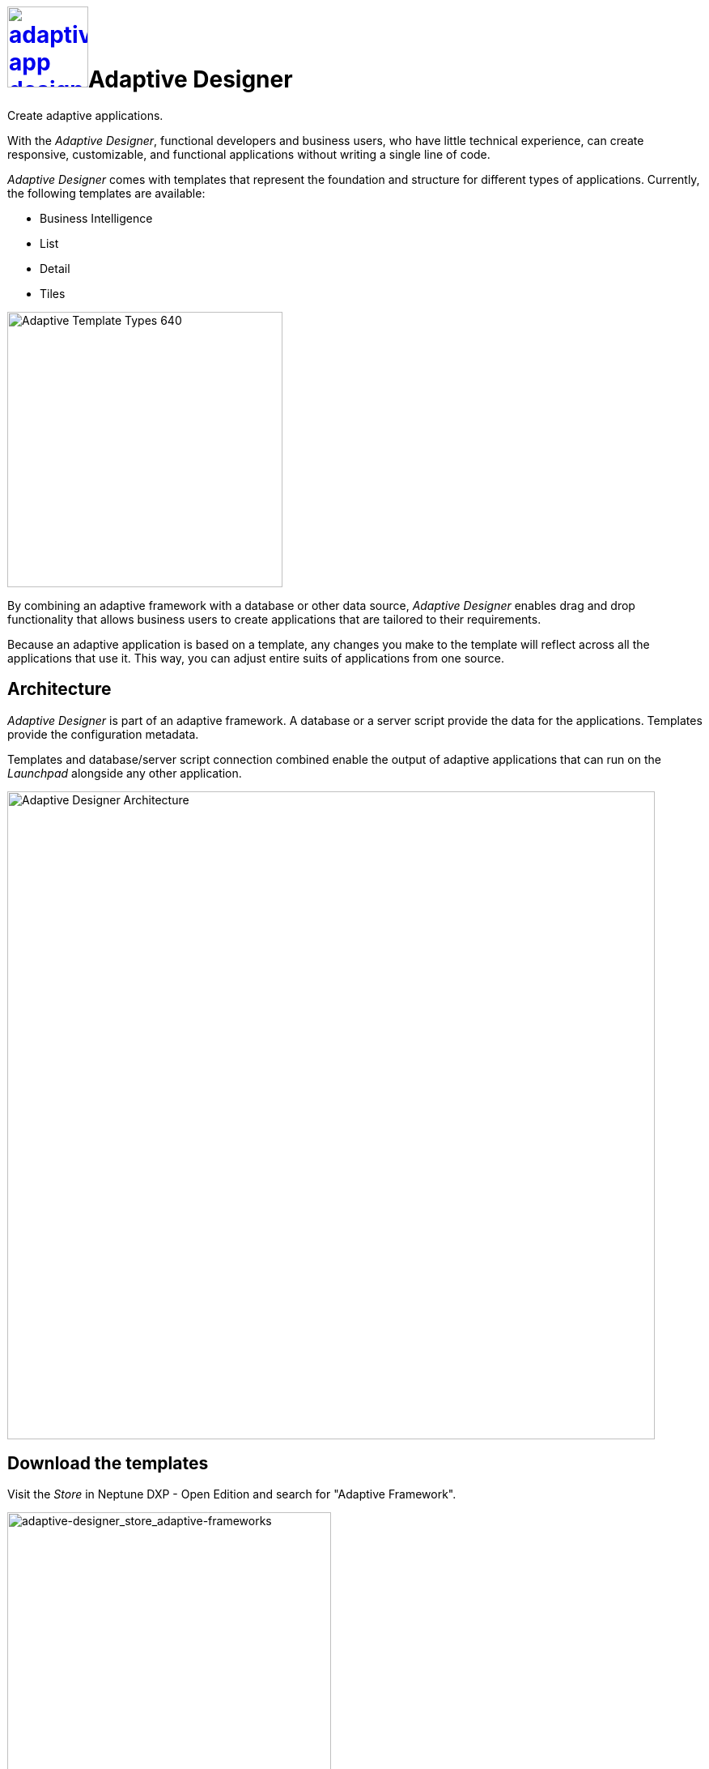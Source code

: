 = image:adaptive-app-designer.png[width=100,link="adaptive-designer-icon.png"]Adaptive Designer

Create adaptive applications.

With the _Adaptive Designer_, functional developers and business users, who have little technical experience, can create responsive, customizable, and functional applications without writing a single line of code.

_Adaptive Designer_ comes with templates that represent the foundation and structure for different types of applications. Currently, the following templates are available:

* Business Intelligence
//Todo Neptune: Is this Analytic now?
* List
* Detail
//Todo Neptune: Is this Edit now?
* Tiles
//Leonie: reconsider display of adaptive templates in general and start with app vs tile and the subordinate templates. Focus on main function of the repsective template.
//Leonie: If terminology is outdated, the following graphic has to be removed.

image::adaptive-templ-types.png[Adaptive Template Types 640, 340]

By combining an adaptive framework with a database or other data source, _Adaptive Designer_ enables drag and drop functionality that allows business users to create applications that are tailored to their requirements.

Because an adaptive application is based on a template, any changes you make to the template will reflect across all the applications that use it.
This way, you can adjust entire suits of applications from one source.

== Architecture
_Adaptive Designer_ is part of an adaptive framework.
A database or a server script provide the data for the applications.
Templates provide the configuration metadata.

Templates and database/server script connection combined enable the output of adaptive applications that can run on the __Launchpad__ alongside any other application.
//Leonie: terminology tbd launchpad

//Leonie: image has outdated terminology Neptune Launchpad; what about Connectors?
image::adaptivedesigner_architecture.png[Adaptive Designer Architecture, width=800]

//outdated comment: @Neptune. Picture up-to-date?
//outdated comment: @Neptune. Should we use any of this content in the documentation? https://community.neptune-software.com/documentation/adaptive-designer

//add section about translation

== Download the templates
//Leonie: no need for a separate section; avoid task-like representation; mention this in the template concept section; pick up application building block terminology here?
Visit the __Store__ in Neptune DXP - Open Edition and search for "Adaptive Framework".

image::adaptive-designer_store_adaptive-frameworks.png["adaptive-designer_store_adaptive-frameworks"width=400]

== Related topics
* xref:adaptive-designer-interface-at-a-glance.adoc[]
//(https://community.neptune-software.com/documentation/adaptive-designer-information)

//Leonie: Long list of related topics to come -> all topics